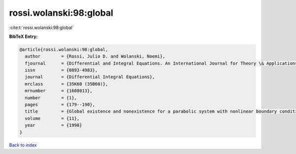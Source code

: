 rossi.wolanski:98:global
========================

:cite:t:`rossi.wolanski:98:global`

**BibTeX Entry:**

.. code-block:: bibtex

   @article{rossi.wolanski:98:global,
     author        = {Rossi, Julio D. and Wolanski, Noemi},
     fjournal      = {Differential and Integral Equations. An International Journal for Theory \& Applications},
     issn          = {0893-4983},
     journal       = {Differential Integral Equations},
     mrclass       = {35K60 (35B60)},
     mrnumber      = {1608013},
     number        = {1},
     pages         = {179--190},
     title         = {Global existence and nonexistence for a parabolic system with nonlinear boundary conditions},
     volume        = {11},
     year          = {1998}
   }

`Back to index <../By-Cite-Keys.html>`_
